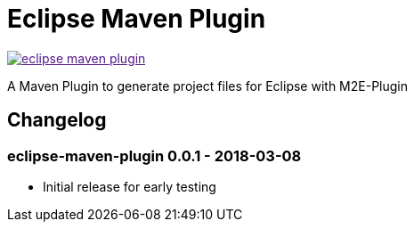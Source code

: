 = Eclipse Maven Plugin

image:https://badges.gitter.im/lefou/eclipse-maven-plugin.svg[link="https://gitter.im/lefou/eclipse-maven-plugin]

A Maven Plugin to generate project files for Eclipse with M2E-Plugin

== Changelog

=== eclipse-maven-plugin 0.0.1 - 2018-03-08

* Initial release for early testing
